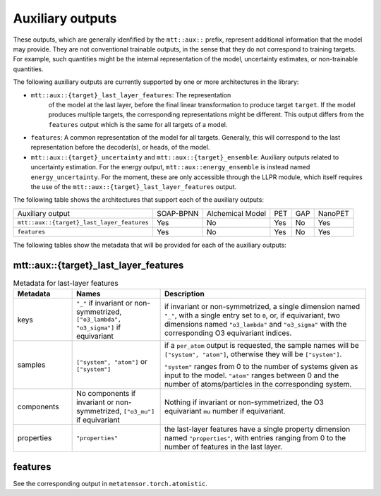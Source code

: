 Auxiliary outputs
=================

These outputs, which are generally idenfified by the ``mtt::aux::`` prefix,
represent additional information that the model may provide. They are not
conventional trainable outputs, in the sense that they do not correspond to
training targets. For example, such quantities might be the internal
representation of the model, uncertainty estimates, or non-trainable
quantities.

The following auxiliary outputs are currently supported
by one or more architectures in the library:

- ``mtt::aux::{target}_last_layer_features``: The representation
   of the model at the last layer, before the final linear transformation
   to produce target ``target``. If the model produces multiple targets,
   the corresponding representations might be different. This output
   differs from the ``features`` output which is the same for all targets
   of a model.
- ``features``: A common representation of the model for all targets.
  Generally, this will correspond to the last representation before the
  decoder(s), or heads, of the model.
- ``mtt::aux::{target}_uncertainty`` and ``mtt::aux::{target}_ensemble``:
  Auxiliary outputs related to uncertainty estimation. For the energy
  output, ``mtt::aux::energy_ensemble`` is instead named
  ``energy_uncertainty``. For the moment, these are only accessible
  through the LLPR module, which itself requires the use of the
  ``mtt::aux::{target}_last_layer_features`` output.


The following table shows the architectures that support each of the
auxiliary outputs:

+--------------------------------------------+-----------+------------------+-----+-----+---------+
| Auxiliary output                           | SOAP-BPNN | Alchemical Model | PET | GAP | NanoPET |
+--------------------------------------------+-----------+------------------+-----+-----+---------+
| ``mtt::aux::{target}_last_layer_features`` |    Yes    |       No         | Yes | No  |   Yes   |
+--------------------------------------------+-----------+------------------+-----+-----+---------+
| ``features``                               |    Yes    |       No         | Yes | No  |   Yes   |
+--------------------------------------------+-----------+------------------+-----+-----+---------+

The following tables show the metadata that will be provided for each of the
auxiliary outputs:

mtt::aux::{target}_last_layer_features
^^^^^^^^^^^^^^^^^^^^^^^^^^^^^^^^^^^^^^

.. list-table:: Metadata for last-layer features
  :widths: 2 3 7
  :header-rows: 1

  * - Metadata
    - Names
    - Description

  * - keys
    - ``"_"`` if invariant or non-symmetrized, ``["o3_lambda", "o3_sigma"]`` if
      equivariant
    - if invariant or non-symmetrized, a single dimension named ``"_"``, with a
      single entry set to ``0``, or, if equivariant, two dimensions named
      ``"o3_lambda"`` and ``"o3_sigma"`` with the corresponding O3 equivariant
      indices.

  * - samples
    - ``["system", "atom"]`` or ``["system"]``
    - if a ``per_atom`` output is requested, the sample names will be
      ``["system", "atom"]``, otherwise they will be ``["system"]``.

      ``"system"`` ranges from 0 to the number of systems given as input to
      the model. ``"atom"`` ranges between 0 and the number of
      atoms/particles in the corresponding system.

  * - components
    - No components if invariant or non-symmetrized, ``["o3_mu"]`` if equivariant
    - Nothing if invariant or non-symmetrized, the O3 equivariant ``mu`` number if
      equivariant.

  * - properties
    - ``"properties"``
    - the last-layer features have a single property dimension named
      ``"properties"``, with entries ranging from 0 to the number of features
      in the last layer.

features
^^^^^^^^

See the corresponding output in ``metatensor.torch.atomistic``.
